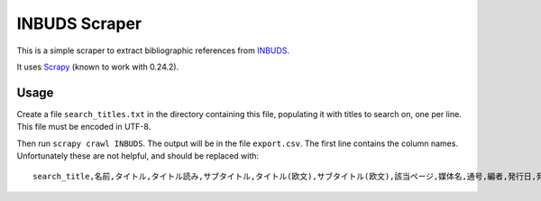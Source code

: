 INBUDS Scraper
==============

This is a simple scraper to extract bibliographic references from
`INBUDS`_.

It uses `Scrapy`_ (known to work with 0.24.2).


Usage
-----

Create a file ``search_titles.txt`` in the directory containing this
file, populating it with titles to search on, one per line. This file
must be encoded in UTF-8.

Then run ``scrapy crawl INBUDS``. The output will be in the file
``export.csv``. The first line contains the column
names. Unfortunately these are not helpful, and should be replaced
with::

    search_title,名前,タイトル,タイトル読み,サブタイトル,タイトル(欧文),サブタイトル(欧文),該当ページ,媒体名,通号,編者,発行日,発行者,発行地,本文,isbn,url


.. _INBUDS: http://bauddha.dhii.jp/INBUDS/search.php
.. _Scrapy: https://pypi.python.org/pypi/Scrapy
